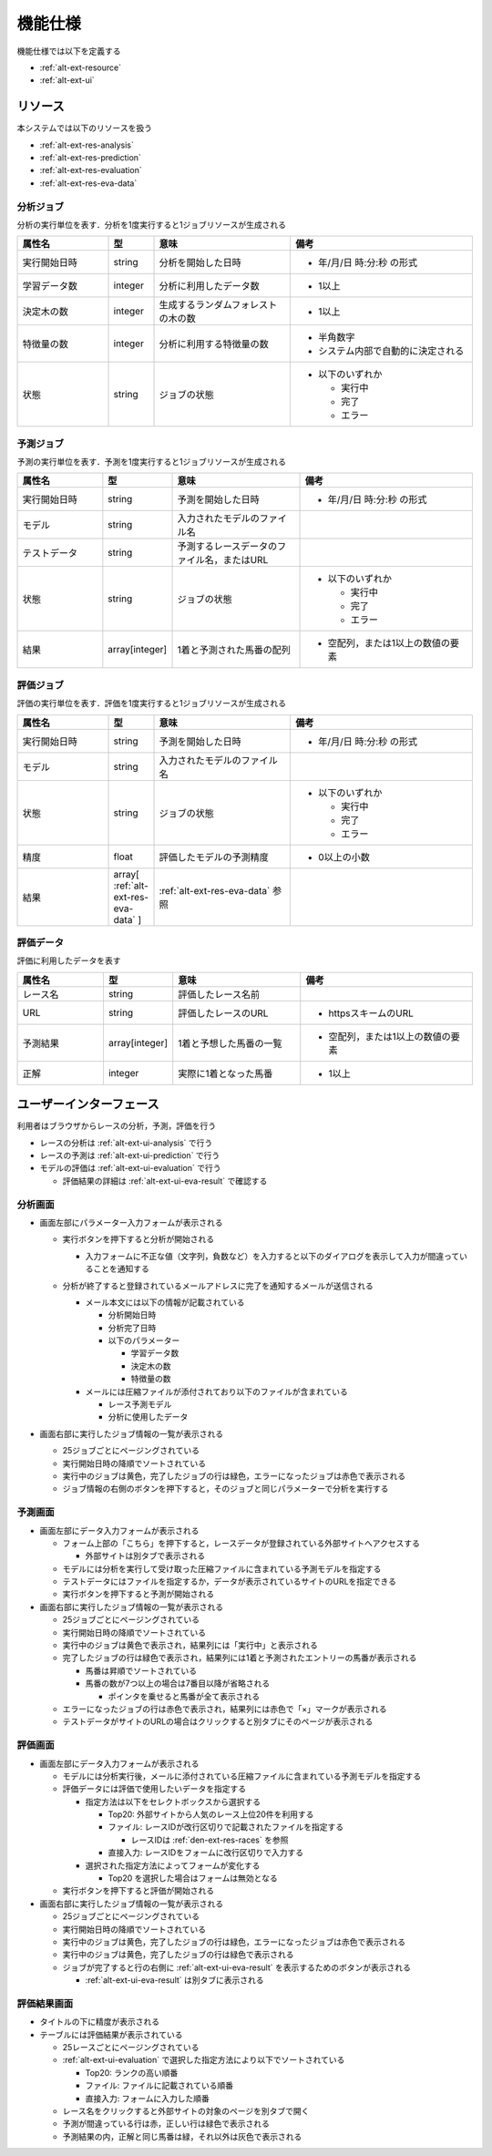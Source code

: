 機能仕様
========

機能仕様では以下を定義する

- :ref:`alt-ext-resource`
- :ref:`alt-ext-ui`

.. _alt-ext-resource:

リソース
--------

本システムでは以下のリソースを扱う

- :ref:`alt-ext-res-analysis`
- :ref:`alt-ext-res-prediction`
- :ref:`alt-ext-res-evaluation`
- :ref:`alt-ext-res-eva-data`

.. _alt-ext-res-analysis:

分析ジョブ
^^^^^^^^^^

分析の実行単位を表す．分析を1度実行すると1ジョブリソースが生成される

.. csv-table::
   :header: 属性名,型,意味,備考
   :widths: 20,10,30,40

   実行開始日時,string,分析を開始した日時,- 年/月/日 時:分:秒 の形式
   学習データ数,integer,分析に利用したデータ数,- 1以上
   決定木の数,integer,生成するランダムフォレストの木の数,- 1以上
   特徴量の数,integer,分析に利用する特徴量の数,"- 半角数字
   - システム内部で自動的に決定される"
   状態,string,ジョブの状態,"- 以下のいずれか

     - 実行中
     - 完了
     - エラー"

.. _alt-ext-res-prediction:

予測ジョブ
^^^^^^^^^^

予測の実行単位を表す．予測を1度実行すると1ジョブリソースが生成される

.. csv-table::
   :header: 属性名,型,意味,備考
   :widths: 20,10,30,40

   実行開始日時,string,予測を開始した日時,- 年/月/日 時:分:秒 の形式
   モデル,string,入力されたモデルのファイル名,
   テストデータ,string,予測するレースデータのファイル名，またはURL,
   状態,string,ジョブの状態,"- 以下のいずれか

     - 実行中
     - 完了
     - エラー"
   結果,array[integer],1着と予測された馬番の配列,- 空配列，または1以上の数値の要素

.. _alt-ext-res-evaluation:

評価ジョブ
^^^^^^^^^^

評価の実行単位を表す．評価を1度実行すると1ジョブリソースが生成される

.. csv-table::
   :header: 属性名,型,意味,備考
   :widths: 20,10,30,40

   実行開始日時,string,予測を開始した日時,- 年/月/日 時:分:秒 の形式
   モデル,string,入力されたモデルのファイル名,
   状態,string,ジョブの状態,"- 以下のいずれか

     - 実行中
     - 完了
     - エラー"
   精度,float,評価したモデルの予測精度,- 0以上の小数
   結果,array[ :ref:`alt-ext-res-eva-data` ], :ref:`alt-ext-res-eva-data` 参照,

.. _alt-ext-res-eva-data:

評価データ
^^^^^^^^^^

評価に利用したデータを表す

.. csv-table::
   :header: 属性名,型,意味,備考
   :widths: 20,10,30,40

   レース名,string,評価したレース名前,
   URL,string,評価したレースのURL,- httpsスキームのURL
   予測結果,array[integer],1着と予想した馬番の一覧,- 空配列，または1以上の数値の要素
   正解,integer,実際に1着となった馬番,- 1以上

.. _alt-ext-ui:

ユーザーインターフェース
------------------------

利用者はブラウザからレースの分析，予測，評価を行う

- レースの分析は :ref:`alt-ext-ui-analysis` で行う
- レースの予測は :ref:`alt-ext-ui-prediction` で行う
- モデルの評価は :ref:`alt-ext-ui-evaluation` で行う

  - 評価結果の詳細は :ref:`alt-ext-ui-eva-result` で確認する

.. _alt-ext-ui-analysis:

分析画面
^^^^^^^^

.. image:: images/analysis.png
   :alt: 分析画面

- 画面左部にパラメーター入力フォームが表示される

  - 実行ボタンを押下すると分析が開始される

    - 入力フォームに不正な値（文字列，負数など）を入力すると以下のダイアログを表示して入力が間違っていることを通知する

      .. image:: images/analysis_failure.png
         :alt: エラーダイアログ
         :scale: 25

  - 分析が終了すると登録されているメールアドレスに完了を通知するメールが送信される

    - メール本文には以下の情報が記載されている

      - 分析開始日時
      - 分析完了日時
      - 以下のパラメーター

        - 学習データ数
        - 決定木の数
        - 特徴量の数

    - メールには圧縮ファイルが添付されており以下のファイルが含まれている

      - レース予測モデル
      - 分析に使用したデータ

- 画面右部に実行したジョブ情報の一覧が表示される

  - 25ジョブごとにページングされている
  - 実行開始日時の降順でソートされている
  - 実行中のジョブは黄色，完了したジョブの行は緑色，エラーになったジョブは赤色で表示される
  - ジョブ情報の右側のボタンを押下すると，そのジョブと同じパラメーターで分析を実行する

.. _alt-ext-ui-prediction:

予測画面
^^^^^^^^

.. image:: images/prediction.png
   :alt: 予測画面

- 画面左部にデータ入力フォームが表示される

  - フォーム上部の「こちら」を押下すると，レースデータが登録されている外部サイトへアクセスする

    - 外部サイトは別タブで表示される

  - モデルには分析を実行して受け取った圧縮ファイルに含まれている予測モデルを指定する
  - テストデータにはファイルを指定するか，データが表示されているサイトのURLを指定できる
  - 実行ボタンを押下すると予測が開始される

- 画面右部に実行したジョブ情報の一覧が表示される

  - 25ジョブごとにページングされている
  - 実行開始日時の降順でソートされている
  - 実行中のジョブは黄色で表示され，結果列には「実行中」と表示される
  - 完了したジョブの行は緑色で表示され，結果列には1着と予測されたエントリーの馬番が表示される

    - 馬番は昇順でソートされている
    - 馬番の数が7つ以上の場合は7番目以降が省略される

      - ポインタを乗せると馬番が全て表示される

  - エラーになったジョブの行は赤色で表示され，結果列には赤色で「×」マークが表示される
  - テストデータがサイトのURLの場合はクリックすると別タブにそのページが表示される

.. _alt-ext-ui-evaluation:

評価画面
^^^^^^^^

.. image:: images/evaluation.png
   :alt: 評価画面

- 画面左部にデータ入力フォームが表示される

  - モデルには分析実行後，メールに添付されている圧縮ファイルに含まれている予測モデルを指定する
  - 評価データには評価で使用したいデータを指定する

    - 指定方法は以下をセレクトボックスから選択する

      - Top20: 外部サイトから人気のレース上位20件を利用する
      - ファイル: レースIDが改行区切りで記載されたファイルを指定する

        - レースIDは :ref:`den-ext-res-races` を参照

      - 直接入力: レースIDをフォームに改行区切りで入力する

    - 選択された指定方法によってフォームが変化する

      - Top20 を選択した場合はフォームは無効となる

  - 実行ボタンを押下すると評価が開始される

- 画面右部に実行したジョブ情報の一覧が表示される

  - 25ジョブごとにページングされている
  - 実行開始日時の降順でソートされている
  - 実行中のジョブは黄色，完了したジョブの行は緑色，エラーになったジョブは赤色で表示される
  - 実行中のジョブは黄色，完了したジョブの行は緑色で表示される
  - ジョブが完了すると行の右側に :ref:`alt-ext-ui-eva-result` を表示するためのボタンが表示される

    - :ref:`alt-ext-ui-eva-result` は別タブに表示される

.. _alt-ext-ui-eva-result:

評価結果画面
^^^^^^^^^^^^

.. image:: images/evaluation_result.png
   :alt: 評価結果画面

- タイトルの下に精度が表示される
- テーブルには評価結果が表示されている

  - 25レースごとにページングされている
  - :ref:`alt-ext-ui-evaluation` で選択した指定方法により以下でソートされている

    - Top20: ランクの高い順番
    - ファイル: ファイルに記載されている順番
    - 直接入力: フォームに入力した順番

  - レース名をクリックすると外部サイトの対象のページを別タブで開く
  - 予測が間違っている行は赤，正しい行は緑色で表示される
  - 予測結果の内，正解と同じ馬番は緑，それ以外は灰色で表示される
